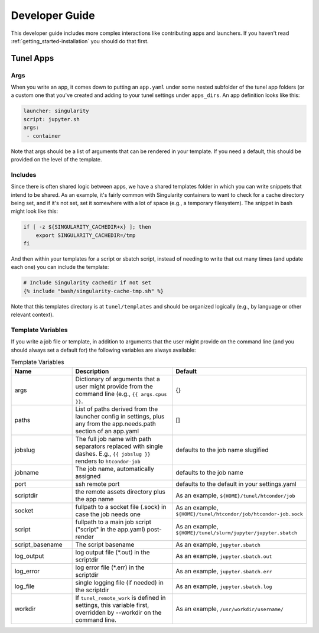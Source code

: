 .. _getting_started-developer-guide:

===============
Developer Guide
===============

This developer guide includes more complex interactions like contributing
apps and launchers. If you haven't read :ref:`getting_started-installation`
you should do that first.


Tunel Apps
==========

Args
----

When you write an app, it comes down to putting an ``app.yaml`` under some nested
subfolder of the tunel app folders (or a custom one that you've created and adding
to your tunel settings under ``apps_dirs``. An app definition looks like this:

.. code-block:: yaml

    launcher: singularity
    script: jupyter.sh
    args:
     - container

Note that args should be a list of arguments that can be rendered in your template.
If you need a default, this should be provided on the level of the template.

Includes
--------

Since there is often shared logic between apps, we have a shared templates
folder in which you can write snippets that intend to be shared. As an example,
it's fairly common with Singularity containers to want to check for a cache directory
being set, and if it's not set, set it somewhere with a lot of space (e.g., a temporary
filesystem). The snippet in bash might look like this:

.. code-block:: console

    if [ -z ${SINGULARITY_CACHEDIR+x} ]; then 
        export SINGULARITY_CACHEDIR=/tmp
    fi

And then within your templates for a script or sbatch script, instead of needing
to write that out many times (and update each one) you can include the template:

.. code-block:: console

    # Include Singularity cachedir if not set
    {% include "bash/singularity-cache-tmp.sh" %}

Note that this templates directory is at ``tunel/templates`` and should be organized
logically (e.g., by language or other relevant context).


Template Variables
------------------

If you write a job file or template, in addition to arguments that the user might
provide on the command line (and you should always set a default for) the following
variables are always available:

.. list-table:: Template Variables
   :widths: 25 65 10
   :header-rows: 1

   * - Name
     - Description
     - Default
   * - args
     - Dictionary of arguments that a user might provide from the command line (e.g., ``{{ args.cpus }}``.
     - {}
   * - paths
     - List of paths derived from the launcher config in settings, plus any from the app.needs.path section of an app.yaml
     - []
   * - jobslug
     - The full job name with path separators replaced with single dashes. E.g., ``{{ jobslug }}`` renders to ``htcondor-job``
     - defaults to the job name slugified
   * - jobname
     - The job name, automatically assigned
     - defaults to the job name
   * - port
     - ssh remote port
     - defaults to the default in your settings.yaml
   * - scriptdir
     - the remote assets directory plus the app name
     - As an example, ``${HOME}/tunel/htcondor/job``
   * - socket
     - fullpath to a socket file (.sock) in case the job needs one
     - As an example, ``${HOME}/tunel/htcondor/job/htcondor-job.sock``     
   * - script
     - fullpath to a main job script ("script" in the app.yaml) post-render
     - As an example, ``${HOME}/tunel/slurm/jupyter/jupyter.sbatch``
   * - script_basename
     - The script basename
     - As an example, ``jupyter.sbatch``
   * - log_output
     - log output file (*.out) in the scriptdir
     - As an example, ``jupyter.sbatch.out``
   * - log_error
     - log error file (*.err) in the scriptdir
     - As an example, ``jupyter.sbatch.err``
   * - log_file
     - single logging file (if needed) in the scriptdir
     - As an example, ``jupyter.sbatch.log``
   * - workdir
     - If ``tunel_remote_work`` is defined in settings, this variable first, overridden by --workdir on the command line.
     - As an example, ``/usr/workdir/username/``
